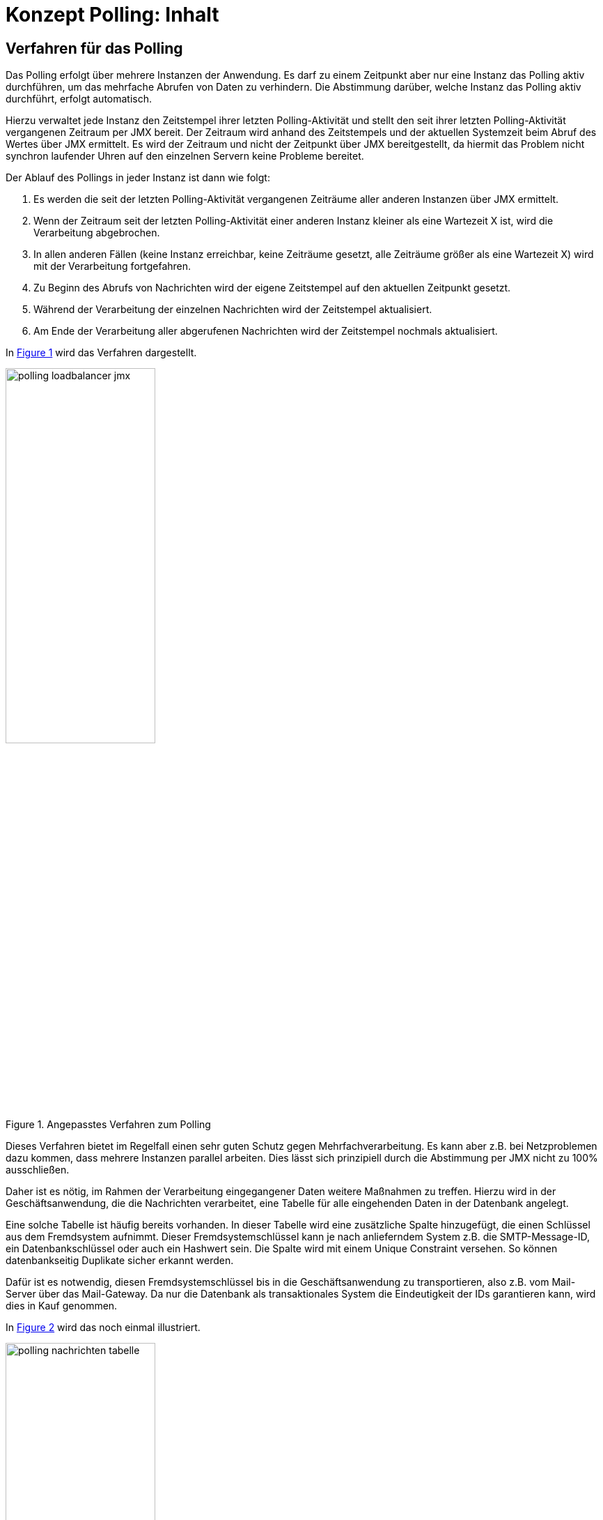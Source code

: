 = Konzept Polling: Inhalt

// tag::inhalt[]
[[verfahren-fuer-das-polling]]
== Verfahren für das Polling

Das Polling erfolgt über mehrere Instanzen der Anwendung.
Es darf zu einem Zeitpunkt aber nur eine Instanz das Polling aktiv durchführen, um das mehrfache Abrufen von Daten zu verhindern.
Die Abstimmung darüber, welche Instanz das Polling aktiv durchführt, erfolgt automatisch.

Hierzu verwaltet jede Instanz den Zeitstempel ihrer letzten Polling-Aktivität und stellt den seit ihrer letzten Polling-Aktivität vergangenen Zeitraum per JMX bereit.
Der Zeitraum wird anhand des Zeitstempels und der aktuellen Systemzeit beim Abruf des Wertes über JMX ermittelt.
Es wird der Zeitraum und nicht der Zeitpunkt über JMX bereitgestellt, da hiermit das Problem nicht synchron laufender Uhren auf den einzelnen Servern keine Probleme bereitet.

Der Ablauf des Pollings in jeder Instanz ist dann wie folgt:

. Es werden die seit der letzten Polling-Aktivität vergangenen Zeiträume aller anderen Instanzen über JMX ermittelt.
. Wenn der Zeitraum seit der letzten Polling-Aktivität einer anderen Instanz kleiner als eine Wartezeit X ist, wird die Verarbeitung abgebrochen.
. In allen anderen Fällen (keine Instanz erreichbar, keine Zeiträume gesetzt, alle Zeiträume größer als eine Wartezeit X) wird mit der Verarbeitung fortgefahren.
. Zu Beginn des Abrufs von Nachrichten wird der eigene Zeitstempel auf den aktuellen Zeitpunkt gesetzt.
. Während der Verarbeitung der einzelnen Nachrichten wird der Zeitstempel aktualisiert.
. Am Ende der Verarbeitung aller abgerufenen Nachrichten wird der Zeitstempel nochmals aktualisiert.

In <<image-002>> wird das Verfahren dargestellt.

:desc-image-002: Angepasstes Verfahren zum Polling
[id="image-002",reftext="{figure-caption} {counter:figures}"]
.{desc-image-002}
image::polling-loadbalancer-jmx.png[align="center",width=50%,pdfwidth=50%]




Dieses Verfahren bietet im Regelfall einen sehr guten Schutz gegen Mehrfachverarbeitung.
Es kann aber z.B. bei Netzproblemen dazu kommen, dass mehrere Instanzen parallel arbeiten.
Dies lässt sich prinzipiell durch die Abstimmung per JMX nicht zu 100% ausschließen.

Daher ist es nötig, im Rahmen der Verarbeitung eingegangener Daten weitere Maßnahmen zu treffen.
Hierzu wird in der Geschäftsanwendung, die die Nachrichten verarbeitet, eine Tabelle für alle eingehenden Daten in der Datenbank angelegt.

Eine solche Tabelle ist häufig bereits vorhanden.
In dieser Tabelle wird eine zusätzliche Spalte hinzugefügt, die einen Schlüssel aus dem Fremdsystem aufnimmt.
Dieser Fremdsystemschlüssel kann je nach anlieferndem System z.B. die SMTP-Message-ID, ein Datenbankschlüssel oder auch ein Hashwert sein.
Die Spalte wird mit einem Unique Constraint versehen.
So können datenbankseitig Duplikate sicher erkannt werden.

Dafür ist es notwendig, diesen Fremdsystemschlüssel bis in die Geschäftsanwendung zu transportieren, also z.B. vom Mail-Server über das Mail-Gateway.
Da nur die Datenbank als transaktionales System die Eindeutigkeit der IDs garantieren kann, wird dies in Kauf genommen.

In <<image-003>> wird das noch einmal illustriert.

:desc-image-003: Nachrichten-Tabelle
[id="image-003",reftext="{figure-caption} {counter:figures}"]
.{desc-image-003}
image::polling-nachrichten-tabelle.png[align="center",width=50%,pdfwidth=50%]

Näheres zu den Nutzungsvorgaben des Bausteins findet sich in dem xref:nutzungsvorgaben/master.adoc#einleitung[Polling - Nutzungsvorgaben].
// end::inhalt[]

// tag::architekturregel[]

// end::architekturregel[]

// tag::sicherheit[]

// end::sicherheit[]

